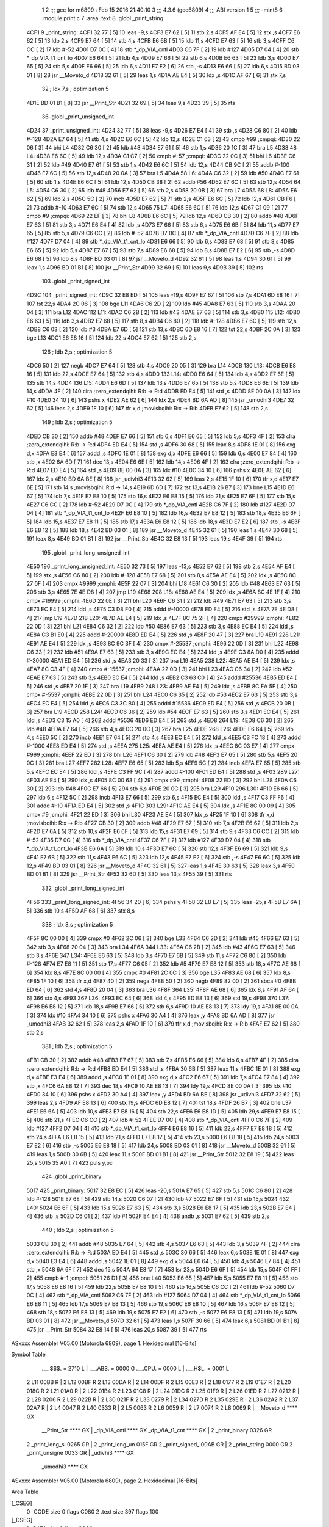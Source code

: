                               1 
                              2 ;;; gcc for m6809 : Feb 15 2016 21:40:10
                              3 ;;; 4.3.6 (gcc6809)
                              4 ;;; ABI version 1
                              5 ;;; -mint8
                              6 	.module	print.c
                              7 	.area .text
                              8 	.globl _print_string
   4CF1                       9 _print_string:
   4CF1 32 77         [ 5]   10 	leas	-9,s
   4CF3 E7 62         [ 5]   11 	stb	2,s
   4CF5 AF E4         [ 5]   12 	stx	,s
   4CF7 E6 62         [ 5]   13 	ldb	2,s
   4CF9 E7 64         [ 5]   14 	stb	4,s
   4CFB E6 6B         [ 5]   15 	ldb	11,s
   4CFD E7 63         [ 5]   16 	stb	3,s
   4CFF C6 CC         [ 2]   17 	ldb	#-52
   4D01 D7 0C         [ 4]   18 	stb	*_dp_VIA_cntl
   4D03 C6 7F         [ 2]   19 	ldb	#127
   4D05 D7 04         [ 4]   20 	stb	*_dp_VIA_t1_cnt_lo
   4D07 E6 64         [ 5]   21 	ldb	4,s
   4D09 E7 66         [ 5]   22 	stb	6,s
   4D0B E6 63         [ 5]   23 	ldb	3,s
   4D0D E7 65         [ 5]   24 	stb	5,s
   4D0F E6 66         [ 5]   25 	ldb	6,s
   4D11 E7 E2         [ 6]   26 	stb	,-s
   4D13 E6 66         [ 5]   27 	ldb	6,s
   4D15 BD 03 01      [ 8]   28 	jsr	__Moveto_d
   4D18 32 61         [ 5]   29 	leas	1,s
   4D1A AE E4         [ 5]   30 	ldx	,s
   4D1C AF 67         [ 6]   31 	stx	7,s
                             32 	; ldx	7,s	; optimization 5
   4D1E BD 01 B1      [ 8]   33 	jsr	__Print_Str
   4D21 32 69         [ 5]   34 	leas	9,s
   4D23 39            [ 5]   35 	rts
                             36 	.globl _print_unsigned_int
   4D24                      37 _print_unsigned_int:
   4D24 32 77         [ 5]   38 	leas	-9,s
   4D26 E7 E4         [ 4]   39 	stb	,s
   4D28 C6 80         [ 2]   40 	ldb	#-128
   4D2A E7 64         [ 5]   41 	stb	4,s
   4D2C E6 6C         [ 5]   42 	ldb	12,s
   4D2E C1 63         [ 2]   43 	cmpb	#99	;cmpqi:
   4D30 22 06         [ 3]   44 	bhi	L4
   4D32 C6 30         [ 2]   45 	ldb	#48
   4D34 E7 61         [ 5]   46 	stb	1,s
   4D36 20 1C         [ 3]   47 	bra	L5
   4D38                      48 L4:
   4D38 E6 6C         [ 5]   49 	ldb	12,s
   4D3A C1 C7         [ 2]   50 	cmpb	#-57	;cmpqi:
   4D3C 22 0C         [ 3]   51 	bhi	L6
   4D3E C6 31         [ 2]   52 	ldb	#49
   4D40 E7 61         [ 5]   53 	stb	1,s
   4D42 E6 6C         [ 5]   54 	ldb	12,s
   4D44 CB 9C         [ 2]   55 	addb	#-100
   4D46 E7 6C         [ 5]   56 	stb	12,s
   4D48 20 0A         [ 3]   57 	bra	L5
   4D4A                      58 L6:
   4D4A C6 32         [ 2]   59 	ldb	#50
   4D4C E7 61         [ 5]   60 	stb	1,s
   4D4E E6 6C         [ 5]   61 	ldb	12,s
   4D50 CB 38         [ 2]   62 	addb	#56
   4D52 E7 6C         [ 5]   63 	stb	12,s
   4D54                      64 L5:
   4D54 C6 30         [ 2]   65 	ldb	#48
   4D56 E7 62         [ 5]   66 	stb	2,s
   4D58 20 0B         [ 3]   67 	bra	L7
   4D5A                      68 L8:
   4D5A E6 62         [ 5]   69 	ldb	2,s
   4D5C 5C            [ 2]   70 	incb
   4D5D E7 62         [ 5]   71 	stb	2,s
   4D5F E6 6C         [ 5]   72 	ldb	12,s
   4D61 CB F6         [ 2]   73 	addb	#-10
   4D63 E7 6C         [ 5]   74 	stb	12,s
   4D65                      75 L7:
   4D65 E6 6C         [ 5]   76 	ldb	12,s
   4D67 C1 09         [ 2]   77 	cmpb	#9	;cmpqi:
   4D69 22 EF         [ 3]   78 	bhi	L8
   4D6B E6 6C         [ 5]   79 	ldb	12,s
   4D6D CB 30         [ 2]   80 	addb	#48
   4D6F E7 63         [ 5]   81 	stb	3,s
   4D71 E6 E4         [ 4]   82 	ldb	,s
   4D73 E7 66         [ 5]   83 	stb	6,s
   4D75 E6 6B         [ 5]   84 	ldb	11,s
   4D77 E7 65         [ 5]   85 	stb	5,s
   4D79 C6 CC         [ 2]   86 	ldb	#-52
   4D7B D7 0C         [ 4]   87 	stb	*_dp_VIA_cntl
   4D7D C6 7F         [ 2]   88 	ldb	#127
   4D7F D7 04         [ 4]   89 	stb	*_dp_VIA_t1_cnt_lo
   4D81 E6 66         [ 5]   90 	ldb	6,s
   4D83 E7 68         [ 5]   91 	stb	8,s
   4D85 E6 65         [ 5]   92 	ldb	5,s
   4D87 E7 67         [ 5]   93 	stb	7,s
   4D89 E6 68         [ 5]   94 	ldb	8,s
   4D8B E7 E2         [ 6]   95 	stb	,-s
   4D8D E6 68         [ 5]   96 	ldb	8,s
   4D8F BD 03 01      [ 8]   97 	jsr	__Moveto_d
   4D92 32 61         [ 5]   98 	leas	1,s
   4D94 30 61         [ 5]   99 	leax	1,s
   4D96 BD 01 B1      [ 8]  100 	jsr	__Print_Str
   4D99 32 69         [ 5]  101 	leas	9,s
   4D9B 39            [ 5]  102 	rts
                            103 	.globl _print_signed_int
   4D9C                     104 _print_signed_int:
   4D9C 32 E8 ED      [ 5]  105 	leas	-19,s
   4D9F E7 67         [ 5]  106 	stb	7,s
   4DA1 6D E8 16      [ 7]  107 	tst	22,s
   4DA4 2C 06         [ 3]  108 	bge	L11
   4DA6 C6 2D         [ 2]  109 	ldb	#45
   4DA8 E7 63         [ 5]  110 	stb	3,s
   4DAA 20 04         [ 3]  111 	bra	L12
   4DAC                     112 L11:
   4DAC C6 2B         [ 2]  113 	ldb	#43
   4DAE E7 63         [ 5]  114 	stb	3,s
   4DB0                     115 L12:
   4DB0 E6 63         [ 5]  116 	ldb	3,s
   4DB2 E7 68         [ 5]  117 	stb	8,s
   4DB4 C6 80         [ 2]  118 	ldb	#-128
   4DB6 E7 6C         [ 5]  119 	stb	12,s
   4DB8 C6 03         [ 2]  120 	ldb	#3
   4DBA E7 6D         [ 5]  121 	stb	13,s
   4DBC 6D E8 16      [ 7]  122 	tst	22,s
   4DBF 2C 0A         [ 3]  123 	bge	L13
   4DC1 E6 E8 16      [ 5]  124 	ldb	22,s
   4DC4 E7 62         [ 5]  125 	stb	2,s
                            126 	; ldb	2,s	; optimization 5
   4DC6 50            [ 2]  127 	negb
   4DC7 E7 64         [ 5]  128 	stb	4,s
   4DC9 20 05         [ 3]  129 	bra	L14
   4DCB                     130 L13:
   4DCB E6 E8 16      [ 5]  131 	ldb	22,s
   4DCE E7 64         [ 5]  132 	stb	4,s
   4DD0                     133 L14:
   4DD0 E6 64         [ 5]  134 	ldb	4,s
   4DD2 E7 6E         [ 5]  135 	stb	14,s
   4DD4                     136 L15:
   4DD4 E6 6D         [ 5]  137 	ldb	13,s
   4DD6 E7 65         [ 5]  138 	stb	5,s
   4DD8 E6 6E         [ 5]  139 	ldb	14,s
   4DDA 4F            [ 2]  140 	clra		;zero_extendqihi: R:b -> R:d
   4DDB ED E4         [ 5]  141 	std	,s
   4DDD 8E 00 0A      [ 3]  142 	ldx	#10
   4DE0 34 10         [ 6]  143 	pshs	x
   4DE2 AE 62         [ 6]  144 	ldx	2,s
   4DE4 BD 6A AD      [ 8]  145 	jsr	_umodhi3
   4DE7 32 62         [ 5]  146 	leas	2,s
   4DE9 1F 10         [ 6]  147 	tfr	x,d	;movlsbqihi: R:x -> R:b
   4DEB E7 62         [ 5]  148 	stb	2,s
                            149 	; ldb	2,s	; optimization 5
   4DED CB 30         [ 2]  150 	addb	#48
   4DEF E7 66         [ 5]  151 	stb	6,s
   4DF1 E6 65         [ 5]  152 	ldb	5,s
   4DF3 4F            [ 2]  153 	clra		;zero_extendqihi: R:b -> R:d
   4DF4 ED E4         [ 5]  154 	std	,s
   4DF6 30 68         [ 5]  155 	leax	8,s
   4DF8 1E 01         [ 8]  156 	exg	d,x
   4DFA E3 E4         [ 6]  157 	addd	,s
   4DFC 1E 01         [ 8]  158 	exg	d,x
   4DFE E6 66         [ 5]  159 	ldb	6,s
   4E00 E7 84         [ 4]  160 	stb	,x
   4E02 6A 6D         [ 7]  161 	dec	13,s
   4E04 E6 6E         [ 5]  162 	ldb	14,s
   4E06 4F            [ 2]  163 	clra		;zero_extendqihi: R:b -> R:d
   4E07 ED E4         [ 5]  164 	std	,s
   4E09 8E 00 0A      [ 3]  165 	ldx	#10
   4E0C 34 10         [ 6]  166 	pshs	x
   4E0E AE 62         [ 6]  167 	ldx	2,s
   4E10 BD 6A BE      [ 8]  168 	jsr	_udivhi3
   4E13 32 62         [ 5]  169 	leas	2,s
   4E15 1F 10         [ 6]  170 	tfr	x,d
   4E17 E7 6E         [ 5]  171 	stb	14,s	;movlsbqihi: R:d -> 14,s
   4E19 6D 6D         [ 7]  172 	tst	13,s
   4E1B 26 B7         [ 3]  173 	bne	L15
   4E1D E6 67         [ 5]  174 	ldb	7,s
   4E1F E7 E8 10      [ 5]  175 	stb	16,s
   4E22 E6 E8 15      [ 5]  176 	ldb	21,s
   4E25 E7 6F         [ 5]  177 	stb	15,s
   4E27 C6 CC         [ 2]  178 	ldb	#-52
   4E29 D7 0C         [ 4]  179 	stb	*_dp_VIA_cntl
   4E2B C6 7F         [ 2]  180 	ldb	#127
   4E2D D7 04         [ 4]  181 	stb	*_dp_VIA_t1_cnt_lo
   4E2F E6 E8 10      [ 5]  182 	ldb	16,s
   4E32 E7 E8 12      [ 5]  183 	stb	18,s
   4E35 E6 6F         [ 5]  184 	ldb	15,s
   4E37 E7 E8 11      [ 5]  185 	stb	17,s
   4E3A E6 E8 12      [ 5]  186 	ldb	18,s
   4E3D E7 E2         [ 6]  187 	stb	,-s
   4E3F E6 E8 12      [ 5]  188 	ldb	18,s
   4E42 BD 03 01      [ 8]  189 	jsr	__Moveto_d
   4E45 32 61         [ 5]  190 	leas	1,s
   4E47 30 68         [ 5]  191 	leax	8,s
   4E49 BD 01 B1      [ 8]  192 	jsr	__Print_Str
   4E4C 32 E8 13      [ 5]  193 	leas	19,s
   4E4F 39            [ 5]  194 	rts
                            195 	.globl _print_long_unsigned_int
   4E50                     196 _print_long_unsigned_int:
   4E50 32 73         [ 5]  197 	leas	-13,s
   4E52 E7 62         [ 5]  198 	stb	2,s
   4E54 AF E4         [ 5]  199 	stx	,s
   4E56 C6 80         [ 2]  200 	ldb	#-128
   4E58 E7 68         [ 5]  201 	stb	8,s
   4E5A AE E4         [ 5]  202 	ldx	,s
   4E5C 8C 27 0F      [ 4]  203 	cmpx	#9999	;cmphi:
   4E5F 22 07         [ 3]  204 	bhi	L18
   4E61 C6 30         [ 2]  205 	ldb	#48
   4E63 E7 63         [ 5]  206 	stb	3,s
   4E65 7E 4E D8      [ 4]  207 	jmp	L19
   4E68                     208 L18:
   4E68 AE E4         [ 5]  209 	ldx	,s
   4E6A 8C 4E 1F      [ 4]  210 	cmpx	#19999	;cmphi:
   4E6D 22 0E         [ 3]  211 	bhi	L20
   4E6F C6 31         [ 2]  212 	ldb	#49
   4E71 E7 63         [ 5]  213 	stb	3,s
   4E73 EC E4         [ 5]  214 	ldd	,s
   4E75 C3 D8 F0      [ 4]  215 	addd	#-10000
   4E78 ED E4         [ 5]  216 	std	,s
   4E7A 7E 4E D8      [ 4]  217 	jmp	L19
   4E7D                     218 L20:
   4E7D AE E4         [ 5]  219 	ldx	,s
   4E7F 8C 75 2F      [ 4]  220 	cmpx	#29999	;cmphi:
   4E82 22 0D         [ 3]  221 	bhi	L21
   4E84 C6 32         [ 2]  222 	ldb	#50
   4E86 E7 63         [ 5]  223 	stb	3,s
   4E88 EC E4         [ 5]  224 	ldd	,s
   4E8A C3 B1 E0      [ 4]  225 	addd	#-20000
   4E8D ED E4         [ 5]  226 	std	,s
   4E8F 20 47         [ 3]  227 	bra	L19
   4E91                     228 L21:
   4E91 AE E4         [ 5]  229 	ldx	,s
   4E93 8C 9C 3F      [ 4]  230 	cmpx	#-25537	;cmphi:
   4E96 22 0D         [ 3]  231 	bhi	L22
   4E98 C6 33         [ 2]  232 	ldb	#51
   4E9A E7 63         [ 5]  233 	stb	3,s
   4E9C EC E4         [ 5]  234 	ldd	,s
   4E9E C3 8A D0      [ 4]  235 	addd	#-30000
   4EA1 ED E4         [ 5]  236 	std	,s
   4EA3 20 33         [ 3]  237 	bra	L19
   4EA5                     238 L22:
   4EA5 AE E4         [ 5]  239 	ldx	,s
   4EA7 8C C3 4F      [ 4]  240 	cmpx	#-15537	;cmphi:
   4EAA 22 0D         [ 3]  241 	bhi	L23
   4EAC C6 34         [ 2]  242 	ldb	#52
   4EAE E7 63         [ 5]  243 	stb	3,s
   4EB0 EC E4         [ 5]  244 	ldd	,s
   4EB2 C3 63 C0      [ 4]  245 	addd	#25536
   4EB5 ED E4         [ 5]  246 	std	,s
   4EB7 20 1F         [ 3]  247 	bra	L19
   4EB9                     248 L23:
   4EB9 AE E4         [ 5]  249 	ldx	,s
   4EBB 8C EA 5F      [ 4]  250 	cmpx	#-5537	;cmphi:
   4EBE 22 0D         [ 3]  251 	bhi	L24
   4EC0 C6 35         [ 2]  252 	ldb	#53
   4EC2 E7 63         [ 5]  253 	stb	3,s
   4EC4 EC E4         [ 5]  254 	ldd	,s
   4EC6 C3 3C B0      [ 4]  255 	addd	#15536
   4EC9 ED E4         [ 5]  256 	std	,s
   4ECB 20 0B         [ 3]  257 	bra	L19
   4ECD                     258 L24:
   4ECD C6 36         [ 2]  259 	ldb	#54
   4ECF E7 63         [ 5]  260 	stb	3,s
   4ED1 EC E4         [ 5]  261 	ldd	,s
   4ED3 C3 15 A0      [ 4]  262 	addd	#5536
   4ED6 ED E4         [ 5]  263 	std	,s
   4ED8                     264 L19:
   4ED8 C6 30         [ 2]  265 	ldb	#48
   4EDA E7 64         [ 5]  266 	stb	4,s
   4EDC 20 0C         [ 3]  267 	bra	L25
   4EDE                     268 L26:
   4EDE E6 64         [ 5]  269 	ldb	4,s
   4EE0 5C            [ 2]  270 	incb
   4EE1 E7 64         [ 5]  271 	stb	4,s
   4EE3 EC E4         [ 5]  272 	ldd	,s
   4EE5 C3 FC 18      [ 4]  273 	addd	#-1000
   4EE8 ED E4         [ 5]  274 	std	,s
   4EEA                     275 L25:
   4EEA AE E4         [ 5]  276 	ldx	,s
   4EEC 8C 03 E7      [ 4]  277 	cmpx	#999	;cmphi:
   4EEF 22 ED         [ 3]  278 	bhi	L26
   4EF1 C6 30         [ 2]  279 	ldb	#48
   4EF3 E7 65         [ 5]  280 	stb	5,s
   4EF5 20 0C         [ 3]  281 	bra	L27
   4EF7                     282 L28:
   4EF7 E6 65         [ 5]  283 	ldb	5,s
   4EF9 5C            [ 2]  284 	incb
   4EFA E7 65         [ 5]  285 	stb	5,s
   4EFC EC E4         [ 5]  286 	ldd	,s
   4EFE C3 FF 9C      [ 4]  287 	addd	#-100
   4F01 ED E4         [ 5]  288 	std	,s
   4F03                     289 L27:
   4F03 AE E4         [ 5]  290 	ldx	,s
   4F05 8C 00 63      [ 4]  291 	cmpx	#99	;cmphi:
   4F08 22 ED         [ 3]  292 	bhi	L28
   4F0A C6 30         [ 2]  293 	ldb	#48
   4F0C E7 66         [ 5]  294 	stb	6,s
   4F0E 20 0C         [ 3]  295 	bra	L29
   4F10                     296 L30:
   4F10 E6 66         [ 5]  297 	ldb	6,s
   4F12 5C            [ 2]  298 	incb
   4F13 E7 66         [ 5]  299 	stb	6,s
   4F15 EC E4         [ 5]  300 	ldd	,s
   4F17 C3 FF F6      [ 4]  301 	addd	#-10
   4F1A ED E4         [ 5]  302 	std	,s
   4F1C                     303 L29:
   4F1C AE E4         [ 5]  304 	ldx	,s
   4F1E 8C 00 09      [ 4]  305 	cmpx	#9	;cmphi:
   4F21 22 ED         [ 3]  306 	bhi	L30
   4F23 AE E4         [ 5]  307 	ldx	,s
   4F25 1F 10         [ 6]  308 	tfr	x,d	;movlsbqihi: R:x -> R:b
   4F27 CB 30         [ 2]  309 	addb	#48
   4F29 E7 67         [ 5]  310 	stb	7,s
   4F2B E6 62         [ 5]  311 	ldb	2,s
   4F2D E7 6A         [ 5]  312 	stb	10,s
   4F2F E6 6F         [ 5]  313 	ldb	15,s
   4F31 E7 69         [ 5]  314 	stb	9,s
   4F33 C6 CC         [ 2]  315 	ldb	#-52
   4F35 D7 0C         [ 4]  316 	stb	*_dp_VIA_cntl
   4F37 C6 7F         [ 2]  317 	ldb	#127
   4F39 D7 04         [ 4]  318 	stb	*_dp_VIA_t1_cnt_lo
   4F3B E6 6A         [ 5]  319 	ldb	10,s
   4F3D E7 6C         [ 5]  320 	stb	12,s
   4F3F E6 69         [ 5]  321 	ldb	9,s
   4F41 E7 6B         [ 5]  322 	stb	11,s
   4F43 E6 6C         [ 5]  323 	ldb	12,s
   4F45 E7 E2         [ 6]  324 	stb	,-s
   4F47 E6 6C         [ 5]  325 	ldb	12,s
   4F49 BD 03 01      [ 8]  326 	jsr	__Moveto_d
   4F4C 32 61         [ 5]  327 	leas	1,s
   4F4E 30 63         [ 5]  328 	leax	3,s
   4F50 BD 01 B1      [ 8]  329 	jsr	__Print_Str
   4F53 32 6D         [ 5]  330 	leas	13,s
   4F55 39            [ 5]  331 	rts
                            332 	.globl _print_long_signed_int
   4F56                     333 _print_long_signed_int:
   4F56 34 20         [ 6]  334 	pshs	y
   4F58 32 E8 E7      [ 5]  335 	leas	-25,s
   4F5B E7 6A         [ 5]  336 	stb	10,s
   4F5D AF 68         [ 6]  337 	stx	8,s
                            338 	; ldx	8,s	; optimization 5
   4F5F 8C 00 00      [ 4]  339 	cmpx	#0
   4F62 2C 06         [ 3]  340 	bge	L33
   4F64 C6 2D         [ 2]  341 	ldb	#45
   4F66 E7 63         [ 5]  342 	stb	3,s
   4F68 20 04         [ 3]  343 	bra	L34
   4F6A                     344 L33:
   4F6A C6 2B         [ 2]  345 	ldb	#43
   4F6C E7 63         [ 5]  346 	stb	3,s
   4F6E                     347 L34:
   4F6E E6 63         [ 5]  348 	ldb	3,s
   4F70 E7 6B         [ 5]  349 	stb	11,s
   4F72 C6 80         [ 2]  350 	ldb	#-128
   4F74 E7 E8 11      [ 5]  351 	stb	17,s
   4F77 C6 05         [ 2]  352 	ldb	#5
   4F79 E7 E8 12      [ 5]  353 	stb	18,s
   4F7C AE 68         [ 6]  354 	ldx	8,s
   4F7E 8C 00 00      [ 4]  355 	cmpx	#0
   4F81 2C 0C         [ 3]  356 	bge	L35
   4F83 AE 68         [ 6]  357 	ldx	8,s
   4F85 1F 10         [ 6]  358 	tfr	x,d
   4F87 40            [ 2]  359 	nega
   4F88 50            [ 2]  360 	negb
   4F89 82 00         [ 2]  361 	sbca	#0
   4F8B ED 64         [ 6]  362 	std	4,s
   4F8D 20 04         [ 3]  363 	bra	L36
   4F8F                     364 L35:
   4F8F AE 68         [ 6]  365 	ldx	8,s
   4F91 AF 64         [ 6]  366 	stx	4,s
   4F93                     367 L36:
   4F93 EC 64         [ 6]  368 	ldd	4,s
   4F95 ED E8 13      [ 6]  369 	std	19,s
   4F98                     370 L37:
   4F98 E6 E8 12      [ 5]  371 	ldb	18,s
   4F9B E7 66         [ 5]  372 	stb	6,s
   4F9D 10 AE E8 13   [ 7]  373 	ldy	19,s
   4FA1 8E 00 0A      [ 3]  374 	ldx	#10
   4FA4 34 10         [ 6]  375 	pshs	x
   4FA6 30 A4         [ 4]  376 	leax	,y
   4FA8 BD 6A AD      [ 8]  377 	jsr	_umodhi3
   4FAB 32 62         [ 5]  378 	leas	2,s
   4FAD 1F 10         [ 6]  379 	tfr	x,d	;movlsbqihi: R:x -> R:b
   4FAF E7 62         [ 5]  380 	stb	2,s
                            381 	; ldb	2,s	; optimization 5
   4FB1 CB 30         [ 2]  382 	addb	#48
   4FB3 E7 67         [ 5]  383 	stb	7,s
   4FB5 E6 66         [ 5]  384 	ldb	6,s
   4FB7 4F            [ 2]  385 	clra		;zero_extendqihi: R:b -> R:d
   4FB8 ED E4         [ 5]  386 	std	,s
   4FBA 30 6B         [ 5]  387 	leax	11,s
   4FBC 1E 01         [ 8]  388 	exg	d,x
   4FBE E3 E4         [ 6]  389 	addd	,s
   4FC0 1E 01         [ 8]  390 	exg	d,x
   4FC2 E6 67         [ 5]  391 	ldb	7,s
   4FC4 E7 84         [ 4]  392 	stb	,x
   4FC6 6A E8 12      [ 7]  393 	dec	18,s
   4FC9 10 AE E8 13   [ 7]  394 	ldy	19,s
   4FCD 8E 00 0A      [ 3]  395 	ldx	#10
   4FD0 34 10         [ 6]  396 	pshs	x
   4FD2 30 A4         [ 4]  397 	leax	,y
   4FD4 BD 6A BE      [ 8]  398 	jsr	_udivhi3
   4FD7 32 62         [ 5]  399 	leas	2,s
   4FD9 AF E8 13      [ 6]  400 	stx	19,s
   4FDC 6D E8 12      [ 7]  401 	tst	18,s
   4FDF 26 B7         [ 3]  402 	bne	L37
   4FE1 E6 6A         [ 5]  403 	ldb	10,s
   4FE3 E7 E8 16      [ 5]  404 	stb	22,s
   4FE6 E6 E8 1D      [ 5]  405 	ldb	29,s
   4FE9 E7 E8 15      [ 5]  406 	stb	21,s
   4FEC C6 CC         [ 2]  407 	ldb	#-52
   4FEE D7 0C         [ 4]  408 	stb	*_dp_VIA_cntl
   4FF0 C6 7F         [ 2]  409 	ldb	#127
   4FF2 D7 04         [ 4]  410 	stb	*_dp_VIA_t1_cnt_lo
   4FF4 E6 E8 16      [ 5]  411 	ldb	22,s
   4FF7 E7 E8 18      [ 5]  412 	stb	24,s
   4FFA E6 E8 15      [ 5]  413 	ldb	21,s
   4FFD E7 E8 17      [ 5]  414 	stb	23,s
   5000 E6 E8 18      [ 5]  415 	ldb	24,s
   5003 E7 E2         [ 6]  416 	stb	,-s
   5005 E6 E8 18      [ 5]  417 	ldb	24,s
   5008 BD 03 01      [ 8]  418 	jsr	__Moveto_d
   500B 32 61         [ 5]  419 	leas	1,s
   500D 30 6B         [ 5]  420 	leax	11,s
   500F BD 01 B1      [ 8]  421 	jsr	__Print_Str
   5012 32 E8 19      [ 5]  422 	leas	25,s
   5015 35 A0         [ 7]  423 	puls	y,pc
                            424 	.globl _print_binary
   5017                     425 _print_binary:
   5017 32 E8 EC      [ 5]  426 	leas	-20,s
   501A E7 65         [ 5]  427 	stb	5,s
   501C C6 80         [ 2]  428 	ldb	#-128
   501E E7 6E         [ 5]  429 	stb	14,s
   5020 C6 07         [ 2]  430 	ldb	#7
   5022 E7 6F         [ 5]  431 	stb	15,s
   5024                     432 L40:
   5024 E6 6F         [ 5]  433 	ldb	15,s
   5026 E7 63         [ 5]  434 	stb	3,s
   5028 E6 E8 17      [ 5]  435 	ldb	23,s
   502B E7 E4         [ 4]  436 	stb	,s
   502D C6 01         [ 2]  437 	ldb	#1
   502F E4 E4         [ 4]  438 	andb	,s
   5031 E7 62         [ 5]  439 	stb	2,s
                            440 	; ldb	2,s	; optimization 5
   5033 CB 30         [ 2]  441 	addb	#48
   5035 E7 64         [ 5]  442 	stb	4,s
   5037 E6 63         [ 5]  443 	ldb	3,s
   5039 4F            [ 2]  444 	clra		;zero_extendqihi: R:b -> R:d
   503A ED E4         [ 5]  445 	std	,s
   503C 30 66         [ 5]  446 	leax	6,s
   503E 1E 01         [ 8]  447 	exg	d,x
   5040 E3 E4         [ 6]  448 	addd	,s
   5042 1E 01         [ 8]  449 	exg	d,x
   5044 E6 64         [ 5]  450 	ldb	4,s
   5046 E7 84         [ 4]  451 	stb	,x
   5048 6A 6F         [ 7]  452 	dec	15,s
   504A 64 E8 17      [ 7]  453 	lsr	23,s
   504D E6 6F         [ 5]  454 	ldb	15,s
   504F C1 FF         [ 2]  455 	cmpb	#-1	;cmpqi:
   5051 26 D1         [ 3]  456 	bne	L40
   5053 E6 65         [ 5]  457 	ldb	5,s
   5055 E7 E8 11      [ 5]  458 	stb	17,s
   5058 E6 E8 16      [ 5]  459 	ldb	22,s
   505B E7 E8 10      [ 5]  460 	stb	16,s
   505E C6 CC         [ 2]  461 	ldb	#-52
   5060 D7 0C         [ 4]  462 	stb	*_dp_VIA_cntl
   5062 C6 7F         [ 2]  463 	ldb	#127
   5064 D7 04         [ 4]  464 	stb	*_dp_VIA_t1_cnt_lo
   5066 E6 E8 11      [ 5]  465 	ldb	17,s
   5069 E7 E8 13      [ 5]  466 	stb	19,s
   506C E6 E8 10      [ 5]  467 	ldb	16,s
   506F E7 E8 12      [ 5]  468 	stb	18,s
   5072 E6 E8 13      [ 5]  469 	ldb	19,s
   5075 E7 E2         [ 6]  470 	stb	,-s
   5077 E6 E8 13      [ 5]  471 	ldb	19,s
   507A BD 03 01      [ 8]  472 	jsr	__Moveto_d
   507D 32 61         [ 5]  473 	leas	1,s
   507F 30 66         [ 5]  474 	leax	6,s
   5081 BD 01 B1      [ 8]  475 	jsr	__Print_Str
   5084 32 E8 14      [ 5]  476 	leas	20,s
   5087 39            [ 5]  477 	rts
ASxxxx Assembler V05.00  (Motorola 6809), page 1.
Hexidecimal [16-Bits]

Symbol Table

    .__.$$$.       =   2710 L   |     .__.ABS.       =   0000 G
    .__.CPU.       =   0000 L   |     .__.H$L.       =   0001 L
  2 L11                00BB R   |   2 L12                00BF R
  2 L13                00DA R   |   2 L14                00DF R
  2 L15                00E3 R   |   2 L18                0177 R
  2 L19                01E7 R   |   2 L20                018C R
  2 L21                01A0 R   |   2 L22                01B4 R
  2 L23                01C8 R   |   2 L24                01DC R
  2 L25                01F9 R   |   2 L26                01ED R
  2 L27                0212 R   |   2 L28                0206 R
  2 L29                022B R   |   2 L30                021F R
  2 L33                0279 R   |   2 L34                027D R
  2 L35                029E R   |   2 L36                02A2 R
  2 L37                02A7 R   |   2 L4                 0047 R
  2 L40                0333 R   |   2 L5                 0063 R
  2 L6                 0059 R   |   2 L7                 0074 R
  2 L8                 0069 R   |     __Moveto_d         **** GX
    __Print_Str        **** GX  |     _dp_VIA_cntl       **** GX
    _dp_VIA_t1_cnt     **** GX  |   2 _print_binary      0326 GR
  2 _print_long_si     0265 GR  |   2 _print_long_un     015F GR
  2 _print_signed_     00AB GR  |   2 _print_string      0000 GR
  2 _print_unsigne     0033 GR  |     _udivhi3           **** GX
    _umodhi3           **** GX

ASxxxx Assembler V05.00  (Motorola 6809), page 2.
Hexidecimal [16-Bits]

Area Table

[_CSEG]
   0 _CODE            size    0   flags C080
   2 .text            size  397   flags  100
[_DSEG]
   1 _DATA            size    0   flags C0C0

